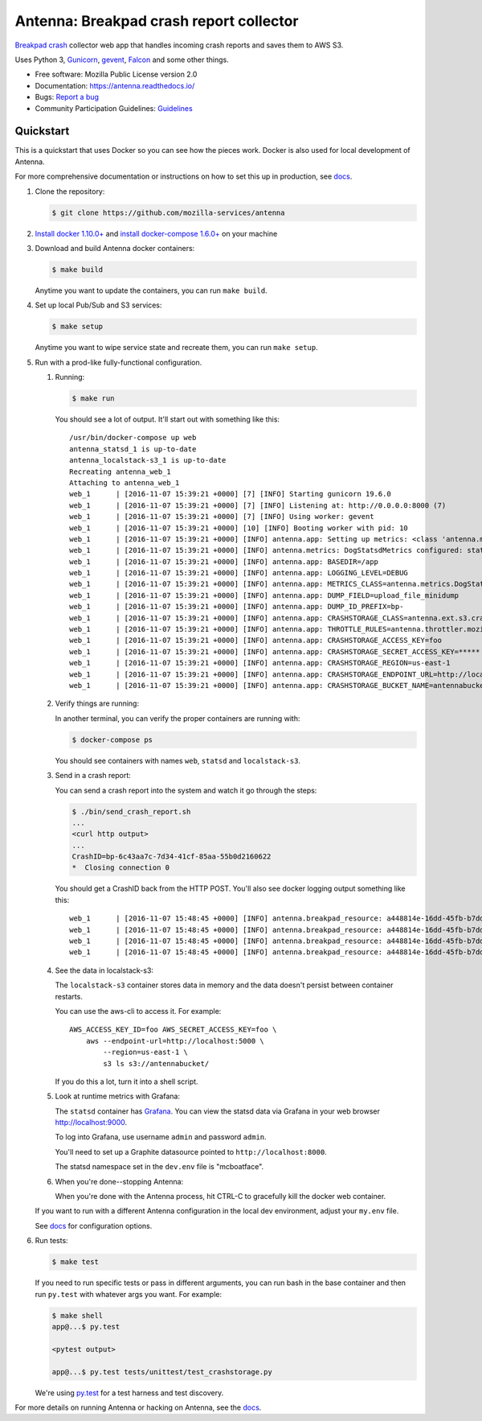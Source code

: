 ========================================
Antenna: Breakpad crash report collector
========================================

`Breakpad crash <https://chromium.googlesource.com/breakpad/breakpad>`_
collector web app that handles incoming crash reports and saves them
to AWS S3.

Uses Python 3, `Gunicorn <http://gunicorn.org/>`_, `gevent
<http://www.gevent.org/>`_, `Falcon <https://falconframework.org/>`_ and some
other things.

* Free software: Mozilla Public License version 2.0
* Documentation: https://antenna.readthedocs.io/
* Bugs: `Report a bug <https://bugzilla.mozilla.org/enter_bug.cgi?format=__standard__&product=Socorro&component=Antenna>`_
* Community Participation Guidelines: `Guidelines <https://github.com/mozilla-services/antenna/blob/master/CODE_OF_CONDUCT.md>`_


Quickstart
==========

This is a quickstart that uses Docker so you can see how the pieces work. Docker
is also used for local development of Antenna.

For more comprehensive documentation or instructions on how to set this up in
production, see docs_.

1. Clone the repository:

   .. code-block:: shell

      $ git clone https://github.com/mozilla-services/antenna


2. `Install docker 1.10.0+ <https://docs.docker.com/engine/installation/>`_ and
   `install docker-compose 1.6.0+ <https://docs.docker.com/compose/install/>`_
   on your machine

3. Download and build Antenna docker containers:

   .. code-block:: shell

      $ make build


   Anytime you want to update the containers, you can run ``make build``.

4. Set up local Pub/Sub and S3 services:

   .. code-block:: shell

      $ make setup

   Anytime you want to wipe service state and recreate them, you can run ``make
   setup``.

5. Run with a prod-like fully-functional configuration.

   1. Running:

      .. code-block:: shell

         $ make run


      You should see a lot of output. It'll start out with something like this::

         /usr/bin/docker-compose up web
         antenna_statsd_1 is up-to-date
         antenna_localstack-s3_1 is up-to-date
         Recreating antenna_web_1
         Attaching to antenna_web_1
         web_1      | [2016-11-07 15:39:21 +0000] [7] [INFO] Starting gunicorn 19.6.0
         web_1      | [2016-11-07 15:39:21 +0000] [7] [INFO] Listening at: http://0.0.0.0:8000 (7)
         web_1      | [2016-11-07 15:39:21 +0000] [7] [INFO] Using worker: gevent
         web_1      | [2016-11-07 15:39:21 +0000] [10] [INFO] Booting worker with pid: 10
         web_1      | [2016-11-07 15:39:21 +0000] [INFO] antenna.app: Setting up metrics: <class 'antenna.metrics.DogStatsdMetrics'>
         web_1      | [2016-11-07 15:39:21 +0000] [INFO] antenna.metrics: DogStatsdMetrics configured: statsd:8125 mcboatface
         web_1      | [2016-11-07 15:39:21 +0000] [INFO] antenna.app: BASEDIR=/app
         web_1      | [2016-11-07 15:39:21 +0000] [INFO] antenna.app: LOGGING_LEVEL=DEBUG
         web_1      | [2016-11-07 15:39:21 +0000] [INFO] antenna.app: METRICS_CLASS=antenna.metrics.DogStatsdMetrics
         web_1      | [2016-11-07 15:39:21 +0000] [INFO] antenna.app: DUMP_FIELD=upload_file_minidump
         web_1      | [2016-11-07 15:39:21 +0000] [INFO] antenna.app: DUMP_ID_PREFIX=bp-
         web_1      | [2016-11-07 15:39:21 +0000] [INFO] antenna.app: CRASHSTORAGE_CLASS=antenna.ext.s3.crashstorage.S3CrashStorage
         web_1      | [2016-11-07 15:39:21 +0000] [INFO] antenna.app: THROTTLE_RULES=antenna.throttler.mozilla_rules
         web_1      | [2016-11-07 15:39:21 +0000] [INFO] antenna.app: CRASHSTORAGE_ACCESS_KEY=foo
         web_1      | [2016-11-07 15:39:21 +0000] [INFO] antenna.app: CRASHSTORAGE_SECRET_ACCESS_KEY=*****
         web_1      | [2016-11-07 15:39:21 +0000] [INFO] antenna.app: CRASHSTORAGE_REGION=us-east-1
         web_1      | [2016-11-07 15:39:21 +0000] [INFO] antenna.app: CRASHSTORAGE_ENDPOINT_URL=http://localstack-s3:4572
         web_1      | [2016-11-07 15:39:21 +0000] [INFO] antenna.app: CRASHSTORAGE_BUCKET_NAME=antennabucket


   2. Verify things are running:

      In another terminal, you can verify the proper containers are running with:

      .. code-block:: shell

         $ docker-compose ps

      You should see containers with names ``web``, ``statsd`` and ``localstack-s3``.

   3. Send in a crash report:

      You can send a crash report into the system and watch it go through the
      steps:

      .. code-block:: shell

         $ ./bin/send_crash_report.sh
         ...
         <curl http output>
         ...
         CrashID=bp-6c43aa7c-7d34-41cf-85aa-55b0d2160622
         *  Closing connection 0


      You should get a CrashID back from the HTTP POST. You'll also see docker
      logging output something like this::

         web_1      | [2016-11-07 15:48:45 +0000] [INFO] antenna.breakpad_resource: a448814e-16dd-45fb-b7dd-b0b522161010 received with existing crash_id
         web_1      | [2016-11-07 15:48:45 +0000] [INFO] antenna.breakpad_resource: a448814e-16dd-45fb-b7dd-b0b522161010: matched by is_firefox_desktop; returned ACCEPT
         web_1      | [2016-11-07 15:48:45 +0000] [INFO] antenna.breakpad_resource: a448814e-16dd-45fb-b7dd-b0b522161010 accepted
         web_1      | [2016-11-07 15:48:45 +0000] [INFO] antenna.breakpad_resource: a448814e-16dd-45fb-b7dd-b0b522161010 saved


   4. See the data in localstack-s3:

      The ``localstack-s3`` container stores data in memory and the data
      doesn't persist between container restarts.

      You can use the aws-cli to access it. For example::

        AWS_ACCESS_KEY_ID=foo AWS_SECRET_ACCESS_KEY=foo \
            aws --endpoint-url=http://localhost:5000 \
                --region=us-east-1 \
                s3 ls s3://antennabucket/

      If you do this a lot, turn it into a shell script.

   5. Look at runtime metrics with Grafana:

      The ``statsd`` container has `Grafana <https://grafana.com/>`_. You can view
      the statsd data via Grafana in your web browser `<http://localhost:9000>`_.

      To log into Grafana, use username ``admin`` and password ``admin``.

      You'll need to set up a Graphite datasource pointed to
      ``http://localhost:8000``.

      The statsd namespace set in the ``dev.env`` file is "mcboatface".

   6. When you're done--stopping Antenna:

      When you're done with the Antenna process, hit CTRL-C to gracefully kill the
      docker web container.


   If you want to run with a different Antenna configuration in the local
   dev environment, adjust your ``my.env`` file.

   See docs_ for configuration options.

6. Run tests:

   .. code-block:: shell

      $ make test


   If you need to run specific tests or pass in different arguments, you can run
   bash in the base container and then run ``py.test`` with whatever args you
   want. For example:

   .. code-block:: shell

      $ make shell
      app@...$ py.test

      <pytest output>

      app@...$ py.test tests/unittest/test_crashstorage.py


   We're using py.test_ for a test harness and test discovery.


For more details on running Antenna or hacking on Antenna, see the docs_.

.. _py.test: http://pytest.org/
.. _docs: https://antenna.readthedocs.io/
